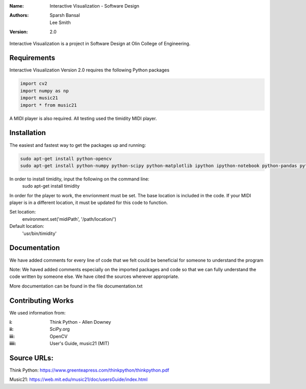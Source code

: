 :Name: Interactive Visualization - Software Design
:Authors: Sparsh Bansal, Lee Smith
:Version: 2.0

Interactive Visualization is a project in Software Design at Olin College of Engineering.

Requirements
============

Interactive Visualization Version 2.0 requires the following Python packages

.. code-block:: python

    import cv2
    import numpy as np
    import music21
    import * from music21

A MIDI player is also required. All testing used the timidity MIDI player.

Installation
============

The easiest and fastest way to get the packages up and running:

.. code-block:: python

    sudo apt-get install python-opencv
    sudo apt-get install python-numpy python-scipy python-matplotlib ipython ipython-notebook python-pandas python-sympy python-noseimport requests

In order to install timidity, input the following on the command line:
    sudo apt-get install timidity

In order for the player to work, the envrionment must be set. The base location is included in the code. If your MIDI player is in a different location, it must be updated for this code to function.

Set location:
     environment.set('midiPath', '/path/location/')
Default location:
     'usr/bin/timidity' 
  
Documentation
=============

We have added comments for every line of code that we felt could be beneficial for someone to understand the program

Note: We haved added comments especially on the imported packages and code so that we can fully understand the code written by someone else. We have cited the sources wherever appropriate. 

More documentation can be found in the file documentation.txt

Contributing Works
==================

We used information from:

:i: Think Python - Allen Downey

:ii: SciPy.org

:iii: OpenCV

:iiii: User's Guide, music21 (MIT)

Source URLs:
======
Think Python:
https://www.greenteapress.com/thinkpython/thinkpython.pdf

Music21:
https://web.mit.edu/music21/doc/usersGuide/index.html
